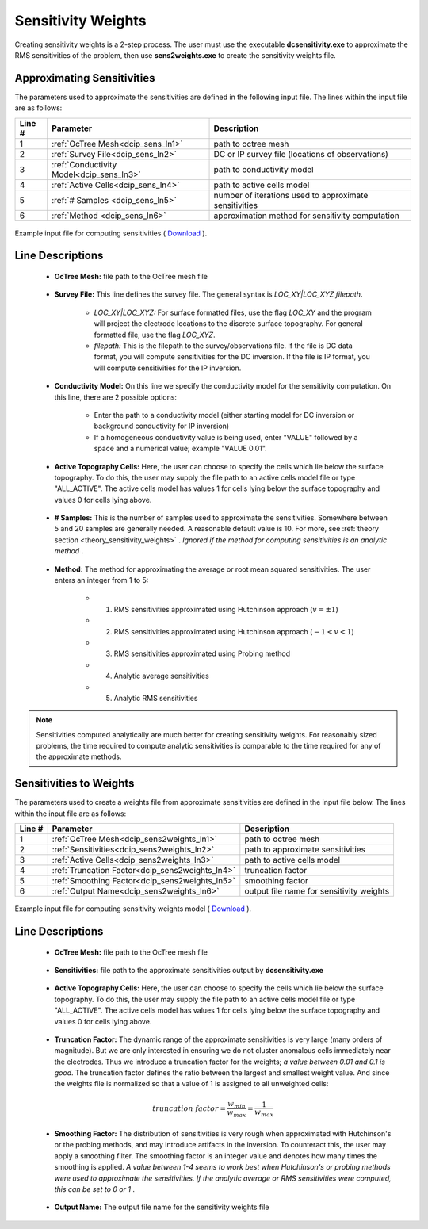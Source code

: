 .. _dcip_input_sens:

Sensitivity Weights
===================

Creating sensitivity weights is a 2-step process. The user must use the executable **dcsensitivity.exe** to approximate the RMS sensitivities of the problem, then use **sens2weights.exe** to create the sensitivity weights file.

Approximating Sensitivities
^^^^^^^^^^^^^^^^^^^^^^^^^^^

The parameters used to approximate the sensitivities are defined in the following input file. The lines within the input file are as follows:


.. tabularcolumns:: |L|C|C|

+--------+----------------------------------------------------+---------------------------------------------------------+
| Line # | Parameter                                          | Description                                             |
+========+====================================================+=========================================================+
| 1      | :ref:`OcTree Mesh<dcip_sens_ln1>`                  | path to octree mesh                                     |
+--------+----------------------------------------------------+---------------------------------------------------------+
| 2      | :ref:`Survey File<dcip_sens_ln2>`                  | DC or IP survey file (locations of observations)        |
+--------+----------------------------------------------------+---------------------------------------------------------+
| 3      | :ref:`Conductivity Model<dcip_sens_ln3>`           | path to conductivity model                              |
+--------+----------------------------------------------------+---------------------------------------------------------+
| 4      | :ref:`Active Cells<dcip_sens_ln4>`                 | path to active cells model                              |
+--------+----------------------------------------------------+---------------------------------------------------------+
| 5      | :ref:`# Samples <dcip_sens_ln5>`                   | number of iterations used to approximate sensitivities  |
+--------+----------------------------------------------------+---------------------------------------------------------+
| 6      | :ref:`Method <dcip_sens_ln6>`                      | approximation method for sensitivity computation        |
+--------+----------------------------------------------------+---------------------------------------------------------+


.. figure:: images/create_dcsens_input.PNG
    :align: center
    :width: 700

    Example input file for computing sensitivities ( `Download <https://github.com/ubcgif/DCIPoctree/raw/master/assets/dcip_input/dcsens.inp>`__ ).


.. _dcip_input_sens_lines:

Line Descriptions
^^^^^^^^^^^^^^^^^

.. _dcip_sens_ln1:

    - **OcTree Mesh:** file path to the OcTree mesh file

.. _dcip_sens_ln2:

    - **Survey File:** This line defines the survey file. The general syntax is *LOC_XY|LOC_XYZ filepath*.

        - *LOC_XY|LOC_XYZ:* For surface formatted files, use the flag *LOC_XY* and the program will project the electrode locations to the discrete surface topography. For general formatted file, use the flag *LOC_XYZ*.
        - *filepath:* This is the filepath to the survey/observations file. If the file is DC data format, you will compute sensitivities for the DC inversion. If the file is IP format, you will compute sensitivities for the IP inversion.

.. _dcip_sens_ln3:

    - **Conductivity Model:** On this line we specify the conductivity model for the sensitivity computation. On this line, there are 2 possible options:

        - Enter the path to a conductivity model (either starting model for DC inversion or background conductivity for IP inversion)
        - If a homogeneous conductivity value is being used, enter "VALUE" followed by a space and a numerical value; example "VALUE 0.01".

.. _dcip_sens_ln4:

    - **Active Topography Cells:** Here, the user can choose to specify the cells which lie below the surface topography. To do this, the user may supply the file path to an active cells model file or type "ALL_ACTIVE". The active cells model has values 1 for cells lying below the surface topography and values 0 for cells lying above.

.. _dcip_sens_ln5:

    - **# Samples:** This is the number of samples used to approximate the sensitivities. Somewhere between 5 and 20 samples are generally needed. A reasonable default value is 10. For more, see :ref:`theory section <theory_sensitivity_weights>` . *Ignored if the method for computing sensitivities is an analytic method* .

.. _dcip_sens_ln6:

    - **Method:** The method for approximating the average or root mean squared sensitivities. The user enters an integer from 1 to 5:

        - (1) RMS sensitivities approximated using Hutchinson approach (:math:`v = \pm 1`)
        - (2) RMS sensitivities approximated using Hutchinson approach (:math:`-1 < v < 1`)
        - (3) RMS sensitivities approximated using Probing method
        - (4) Analytic average sensitivities
        - (5) Analytic RMS sensitivities


.. note:: Sensitivities computed analytically are much better for creating sensitivity weights. For reasonably sized problems, the time required to compute analytic sensitivities is comparable to the time required for any of the approximate methods.


Sensitivities to Weights
^^^^^^^^^^^^^^^^^^^^^^^^

The parameters used to create a weights file from approximate sensitivities are defined in the input file below. The lines within the input file are as follows:


.. tabularcolumns:: |L|C|C|

+--------+----------------------------------------------------+---------------------------------------------------------+
| Line # | Parameter                                          | Description                                             |
+========+====================================================+=========================================================+
| 1      | :ref:`OcTree Mesh<dcip_sens2weights_ln1>`          | path to octree mesh                                     |
+--------+----------------------------------------------------+---------------------------------------------------------+
| 2      | :ref:`Sensitivities<dcip_sens2weights_ln2>`        | path to approximate sensitivities                       |
+--------+----------------------------------------------------+---------------------------------------------------------+
| 3      | :ref:`Active Cells<dcip_sens2weights_ln3>`         | path to active cells model                              |
+--------+----------------------------------------------------+---------------------------------------------------------+
| 4      | :ref:`Truncation Factor<dcip_sens2weights_ln4>`    | truncation factor                                       |
+--------+----------------------------------------------------+---------------------------------------------------------+
| 5      | :ref:`Smoothing Factor<dcip_sens2weights_ln5>`     | smoothing factor                                        |
+--------+----------------------------------------------------+---------------------------------------------------------+
| 6      | :ref:`Output Name<dcip_sens2weights_ln6>`          | output file name for sensitivity weights                |
+--------+----------------------------------------------------+---------------------------------------------------------+


.. figure:: images/create_dcweights_input.PNG
    :align: center
    :width: 700

    Example input file for computing sensitivity weights model ( `Download <https://github.com/ubcgif/DCIPoctree/raw/master/assets/dcip_input/dcsens2weights.inp>`__ ).


.. _dcip_input_sens2weights_lines:

Line Descriptions
^^^^^^^^^^^^^^^^^

.. _dcip_sens2weights_ln1:

    - **OcTree Mesh:** file path to the OcTree mesh file

.. _dcip_sens2weights_ln2:

    - **Sensitivities:** file path to the approximate sensitivities output by **dcsensitivity.exe**

.. _dcip_sens2weights_ln3:

    - **Active Topography Cells:** Here, the user can choose to specify the cells which lie below the surface topography. To do this, the user may supply the file path to an active cells model file or type "ALL_ACTIVE". The active cells model has values 1 for cells lying below the surface topography and values 0 for cells lying above.

.. _dcip_sens2weights_ln4:

    - **Truncation Factor:** The dynamic range of the approximate sensitivities is very large (many orders of magnitude). But we are only interested in ensuring we do not cluster anomalous cells immediately near the electrodes. Thus we introduce a truncation factor for the weights; *a value between 0.01 and 0.1 is good*. The truncation factor defines the ratio between the largest and smallest weight value. And since the weights file is normalized so that a value of 1 is assigned to all unweighted cells:

.. math::
	truncation \; factor = \frac{w_{min}}{w_{max}} = \frac{1}{w_{max}}

.. _dcip_sens2weights_ln5:

    - **Smoothing Factor:** The distribution of sensitivities is very rough when approximated with Hutchinson's or the probing methods, and may introduce artifacts in the inversion. To counteract this, the user may apply a smoothing filter. The smoothing factor is an integer value and denotes how many times the smoothing is applied. *A value between 1-4 seems to work best when Hutchinson's or probing methods were used to approximate the sensitivities. If the analytic average or RMS sensitivities were computed, this can be set to 0 or 1* .


.. _dcip_sens2weights_ln6:

    - **Output Name:** The output file name for the sensitivity weights file